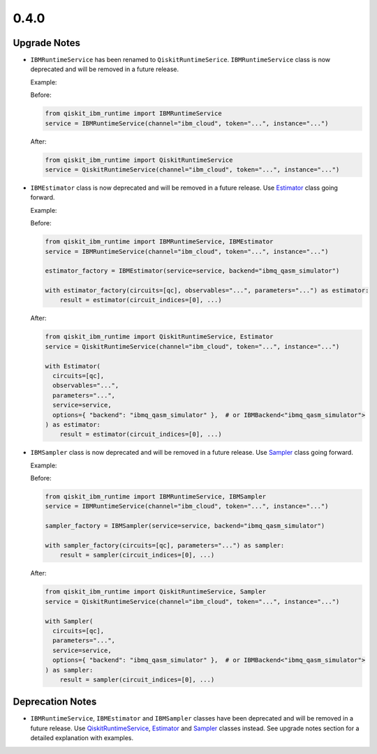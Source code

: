 0.4.0
=====

Upgrade Notes
-------------

-  ``IBMRuntimeService`` has been renamed to ``QiskitRuntimeSerice``.
   ``IBMRuntimeService`` class is now deprecated and will be removed in
   a future release.

   Example:

   Before:

   .. code:: python

      from qiskit_ibm_runtime import IBMRuntimeService
      service = IBMRuntimeService(channel="ibm_cloud", token="...", instance="...")

   After:

   .. code:: python

      from qiskit_ibm_runtime import QiskitRuntimeService
      service = QiskitRuntimeService(channel="ibm_cloud", token="...", instance="...")

-  ``IBMEstimator`` class is now deprecated and will be removed in a
   future release. Use `Estimator <https://docs.quantum.ibm.com/api/qiskit-ibm-runtime/qiskit_ibm_runtime.Estimator>`__
   class going forward.

   Example:

   Before:

   .. code:: python

      from qiskit_ibm_runtime import IBMRuntimeService, IBMEstimator
      service = IBMRuntimeService(channel="ibm_cloud", token="...", instance="...")

      estimator_factory = IBMEstimator(service=service, backend="ibmq_qasm_simulator")

      with estimator_factory(circuits=[qc], observables="...", parameters="...") as estimator:
          result = estimator(circuit_indices=[0], ...)

   After:

   .. code:: python

      from qiskit_ibm_runtime import QiskitRuntimeService, Estimator
      service = QiskitRuntimeService(channel="ibm_cloud", token="...", instance="...")

      with Estimator(
        circuits=[qc],
        observables="...",
        parameters="...",
        service=service,
        options={ "backend": "ibmq_qasm_simulator" },  # or IBMBackend<"ibmq_qasm_simulator">
      ) as estimator:
          result = estimator(circuit_indices=[0], ...)

-  ``IBMSampler`` class is now deprecated and will be removed in a
   future release. Use `Sampler <https://docs.quantum.ibm.com/api/qiskit-ibm-runtime/qiskit_ibm_runtime.Sampler>`__
   class going forward.

   Example:

   Before:

   .. code:: python

      from qiskit_ibm_runtime import IBMRuntimeService, IBMSampler
      service = IBMRuntimeService(channel="ibm_cloud", token="...", instance="...")

      sampler_factory = IBMSampler(service=service, backend="ibmq_qasm_simulator")

      with sampler_factory(circuits=[qc], parameters="...") as sampler:
          result = sampler(circuit_indices=[0], ...)

   After:

   .. code:: python

      from qiskit_ibm_runtime import QiskitRuntimeService, Sampler
      service = QiskitRuntimeService(channel="ibm_cloud", token="...", instance="...")

      with Sampler(
        circuits=[qc],
        parameters="...",
        service=service,
        options={ "backend": "ibmq_qasm_simulator" },  # or IBMBackend<"ibmq_qasm_simulator">
      ) as sampler:
          result = sampler(circuit_indices=[0], ...)

Deprecation Notes
-----------------

-  ``IBMRuntimeService``, ``IBMEstimator`` and ``IBMSampler`` classes
   have been deprecated and will be removed in a future release. Use
   `QiskitRuntimeService <https://docs.quantum.ibm.com/api/qiskit-ibm-runtime/qiskit_ibm_runtime.QiskitRuntimeService>`__,
   `Estimator <https://docs.quantum.ibm.com/api/qiskit-ibm-runtime/qiskit_ibm_runtime.Estimator>`__ and
   `Sampler <https://docs.quantum.ibm.com/api/qiskit-ibm-runtime/qiskit_ibm_runtime.Sampler>`__ classes instead. See
   upgrade notes section for a detailed explanation with examples.
